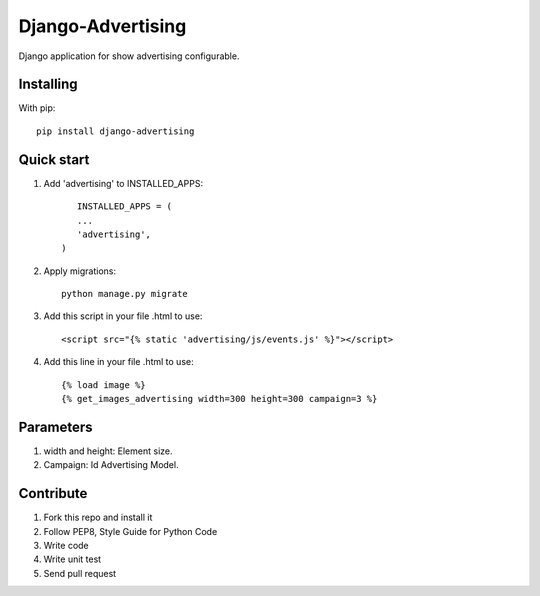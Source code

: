Django-Advertising
==================

Django application for show advertising configurable.

Installing
----------

With pip::
	
	pip install django-advertising


Quick start
-----------

1. Add 'advertising' to INSTALLED_APPS::
	
	
	INSTALLED_APPS = (
        ...
        'advertising',
     )

2. Apply migrations::
	
	python manage.py migrate

3. Add this script in your file .html to use::

	<script src="{% static 'advertising/js/events.js' %}"></script>

4. Add this line in your file .html to use::
	
	{% load image %}
	{% get_images_advertising width=300 height=300 campaign=3 %}


Parameters
----------

1. width and height: Element size.
2. Campaign: Id Advertising Model.

Contribute
----------

1. Fork this repo and install it
2. Follow PEP8, Style Guide for Python Code
3. Write code
4. Write unit test
5. Send pull request
 